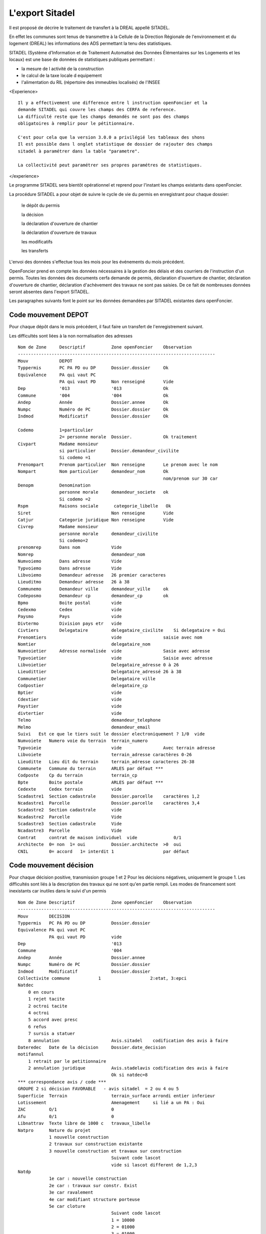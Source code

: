 .. _sitadel:

################
L'export Sitadel
################


Il est proposé de décrire le traitement de transfert à la DREAL appellé SITADEL.

En effet les communes sont tenus de transmettre à la Cellule de la Direction
Régionale de l'environnement et du logement (DREAL) les informations des ADS
permettant la tenu des statistiques.

SITADEL (Système d’Information et de Traitement
Automatisé des Données Élémentaires sur les Logements et les locaux) est une base de
données de statistiques publiques permettant :

- la mesure de l activité de la construction

- le calcul de la taxe locale d equipement

- l'alimentation du RIL (répertoire des immeubles localisés) de l'INSEE

<Experience> ::

    Il y a effectivement une difference entre l instruction openFoncier et la
    demande SITADEL qui couvre les champs des CERFA de reference.
    La difficulté reste que les champs demandés ne sont pas des champs
    obligatoires à remplir pour le pétitionnaire.

    C'est pour cela que la version 3.0.0 a privilégié les tableaux des shons
    Il est possible dans l onglet statistique de dossier de rajouter des champs
    sitadel à paramétrer dans la table "parametre".
    
    La collectivité peut paramétrer ses propres paramétres de statistiques.


</experience>


Le programme SITADEL sera bientôt opérationnel et reprend pour l'instant les
champs existants dans openFoncier.

La procédure SITADEL a pour objet de suivre le cycle de vie du permis en enregistrant pour chaque dossier:

    le dépôt du permis 

    la décision

    la déclaration d'ouverture de chantier

    la déclaration d'ouverture de travaux

    les modificatifs

    les transferts


L'envoi des données s'effectue tous les mois pour les événements du mois précédent.

OpenFoncier prend en compte les données nécessaires à la gestion des délais et des courriers de
l'instruction d'un permis. Toutes les données des documents cerfa demande de permis,
déclaration d'ouverture de chantier, déclaration d'ouverture de chantier, déclaration d'achèvement des
travaux ne sont pas saisies. De ce fait de nombreuses données seront absentes dans l'export SITADEL.

Les paragraphes suivants font le point sur les données demandées par SITADEL existantes dans openFoncier.


Code mouvement DEPOT
====================

Pour chaque dépôt dans le mois précédent, il faut faire un transfert de l'enregistrement suivant. 

Les difficultés sont liées à la non normalisation des adresses ::


    Nom de Zone     Descriptif          Zone openFoncier    Observation
    ----------------------------------------------------------------------------
    Mouv            DEPOT
    Typpermis       PC PA PD ou DP      Dossier.dossier     Ok
    Equivalence     PA qui vaut PC
                    PA qui vaut PD      Non renseigné       Vide
    Dep             '013                '013                Ok
    Commune         '004                '004                Ok
    Andep           Année               Dossier.annee       Ok
    Numpc           Numéro de PC        Dossier.dossier     Ok
    Indmod          Modificatif         Dossier.dossier     Ok
    
    Codemo          1=particulier
                    2= personne morale  Dossier.            Ok traitement
    Civpart         Madame monsieur
                    si particulier      Dossier.demandeur_civilite
                    Si codemo =1
    Prenompart      Prenom particulier  Non renseigne       Le prenom avec le nom
    Nompart         Nom particulier     demandeur_nom       Ok
                                                            nom/prenom sur 30 car
    Denopm          Denomination
                    personne morale     demandeur_societe   ok
                    Si codemo =2
    Rspm            Raisons sociale      categorie_libelle   Ok
    Siret                               Non renseigne       Vide
    Catjur          Categorie juridique Non renseigne       Vide
    Civrep          Madame monsieur
                    personne morale     demandeur_civilite
                    Si codemo=2
    prenomrep       Dans nom            Vide
    Nomrep                              demandeur_nom
    Numvoiemo       Dans adresse        Vide
    Typvoiemo       Dans adresse        Vide
    Libvoiemo       Demandeur adresse   26 premier caracteres
    Lieuditmo       Demandeur adresse   26 à 38
    Communemo       Demandeur ville     demandeur_ville     ok
    Codeposmo       Demandeur cp        demandeur_cp        ok
    Bpmo            Boite postal        vide
    Cedexmo         Cedex               vide    
    Paysmo          Pays                vide
    Divtermo        Division pays etr   vide
    Civtiers        Delegataire         delegataire_civilite    Si delegataire = Oui
    Prenomtiers                         vide                saisie avec nom
    Nomtier                             delegataire_nom
    Numvoietier     Adresse normalisée  vide                Sasie avec adresse
    Typvoietier                         vide                Saisie avec adresse
    Libvoietier                         Delegataire_adresse 0 à 26
    Lieudittier                         Delegataire_adressé 26 à 38
    Communetier                         Delegataire ville
    Codpostier                          delegataire_cp
    Bptier                              vide
    Cdextier                            vide
    Paystier                            vide
    divtertier                          vide
    Telmo                               demandeur_telephone
    Melmo                               demandeur_email
    Suivi   Est ce que le tiers suit le dossier electroniquement ? 1/0  vide
    Numvoiete   Numero voie du terrain  terrain_numero
    Typvoieie                           vide                Avec terrain adresse
    Libvoiete                           terrain_adresse caractères 0-26
    Lieuditte   Lieu dit du terrain     terrain_adresse caracteres 26-38
    Communete   Commune du terrain      ARLES par défaut ***
    Codposte    Cp du terrain           terrain_cp
    Bpte        Boite postale           ARLES par défaut ***
    Cedexte     Cedex terrain           vide
    Scadastre1  Section cadastrale      Dossier.parcelle    caractères 1,2
    Ncadastre1  Parcelle                Dossier.parcelle    caractères 3,4
    Scadastre2  Section cadastrale      vide
    Ncadastre2  Parcelle                Vide
    Scadastre3  Section cadastrale      Vide
    Ncadastre3  Parcelle                Vide
    Contrat     contrat de maison individuel  vide              0/1
    Architecte  0= non  1= oui          Dossier.architecte  >0  oui
    CNIL        0= accord   1= interdit 1                   par défaut

Code mouvement décision
=======================

Pour chaque décision positive, transmission groupe 1 et 2
Pour les décisions négatives, uniquement le groupe 1.
Les difficultés sont liés à la description des travaux qui ne sont qu'en partie rempli.
Les modes de financement sont inexistants car inutiles dans le suivi d'un permis ::

    Nom de Zone Descriptif              Zone openFoncier    Observation
    ----------------------------------------------------------------------------
    Mouv        DECISION
    Typpermis   PC PA PD ou DP          Dossier.dossier
    Equivalence PA qui vaut PC
                PA qui vaut PD          vide
    Dep                                 '013    
    Commune                             '004
    Andep       Année                   Dossier.annee
    Numpc       Numéro de PC            Dossier.dossier
    Indmod      Modificatif             Dossier.dossier
    Collectivite commune           1                   2:etat, 3:epci
    Natdec              
        0 en cours
        1 rejet tacite
        2 octroi tacite
        4 octroi
        5 accord avec presc
        6 refus
        7 sursis a statuer
        8 annulation                    Avis.sitadel    codification des avis à faire
    Dateredec   Date de la décision     Dossier.date_decision
    motifannul
        1 retrait par le petitionnaire
        2 annulation juridique          Avis.stadelavis codification des avis à faire
                                        Ok si natdec=8
    *** correspondance avis / code ***
    GROUPE 2 si décision FAVORABLE   - avis sitadel  = 2 ou 4 ou 5
    Superficie  Terrain                 terrain_surface arrondi entier inferieur
    Lotissement                         Amenagement     si lié a un PA : Oui
    ZAC         O/1                     0
    Afu         0/1                     0
    Libnattrav  Texte libre de 1000 c   travaux_libelle
    Natpro      Nature du projet
                1 nouvelle construction
                2 travaux sur construction existante
                3 nouvelle construction et travaux sur construction
                                        Suivant code lascot     
                                        vide si lascot different de 1,2,3
    Natdp
                1e car : nouvelle construction
                2e car : travaux sur constr. Exist
                3e car ravalement
                4e car modifiant structure porteuse
                5e car cloture
                                        Suivant code lascot
                                        1 = 10000
                                        2 = 01000
                                        3 = 01000
                                        X = 00001       uniquement DP
                                        vide sinon
    Nattrav     Nature des travaux existants
                1 car  extension
                2 car surelevation
                3 car niveau supplémentaire
                4 car amenagement intérieur
                                        Suivant code lascot
                                        2 = 1000
                                        3 = 0100
    Annexe
                1 car piscine
                2 car garage
                3 car veranda
                4 car abris jardin
                5 car autres
                                        Par defaut 00000
    Nivmax      Nombre de niveaux       Vide
    Shionnant1 à 9  Shon avant travaux par destination  Vide
    Shondem 1 a 9   Shon demolie par destination        Destination.shon                                 
    Shonanttr1 à 9  Shon transforme de la destination   vide        si PD
                    anterieure 
    Shonnantprojtr1 à 9 Shon issu de la transformation
                        de la destination projettée     Destination.shon si lascot =4
    Shoncr1 à 9     Shon créée par destination          Destination.shon si lascot =1
    Shon2cr1        Shon créée par transformation
                    par destination                     Destination.shon si lascot =2
    Cpublic     1 car transport                         000000
                2 car enseignement
                3 car santé 
                4 car social
                5 ouvrage
                6 culture
    Nblogdem    Nombre de logement                      logement_nombre
    Nbmaison    Nombre de maison                        Vide
    Nblogcoll   Nombre de logement collectifs           Vide
    Nbtotlog    Nombre de logement total                logement_nombre
    Natres      1 car personne agées                    000000             
                2 car etudiants
                3 car tourisme
                4 car social
                5 car social 2
                6 car handicapée
                7 autres
    Libres      libelles de autres sur 1000 c           Vide
    Util        1 car : occ personnelle                 00000
                2 car : res principale
                3 car : res secondaire
                4 car : vente 
                5 car : location
    Chambres    Capacité accueil locaux d hebergement   vide
    Finis       Nb logement locatif sociaux             vide
    Finaa       Nb logement financement aidés           Vide
    Finptz      Nb logement prêt taux 0                 Vide
    Finaf       Nb logement autrement                   Vide
    Nbpiecemi   Nombre de pièces                        piece_nombre
    Piec1       Nombre de logement 1 pièce              vide
    Piec2       Nombre de logement 2 pièce              vide
    Piec3       Nombre de logement 3 pièce              vide
    Piec4       Nombre de logement 4 pièce              vide
    Piec5       Nombre de logement 5 pièce              vide
    Piec6       Nombre de logement 6 pièce              vide


code mouvement Suivi
====================

A chaque DOC ou DAT du mois précédent.
Il y a peu de renseignements dans notre base sauf la date et la shon totale ::


    Nom de Zone     Descriptif      Zone openFoncier        Observation
    --------------------------------------------------------------------------------
    Mouv                            SUIVI
    Typpermis       PC PA PD ou DP  Dossier.dossier
    Equivalence     PA qui vaut PC  vide              
                    PA qui vaut PD
    Dep                             013
    Commune                         004
    Andep   Année                   Dossier.annee
    Numpc   Numéro de PC            Dossier.dossier
    Indmod  Modificatif             Dossier.dossier
    
    
    *** partie reservée a l' ouverture de chantier ***
    Datereoc Date ouverture chant.  date_chantier
    Nblogoc Nb de logt commencé     Vide
    Nbmaisoc Nb global de logt ind  vide
    Nbcolloc Nb de logts collectif  vide
    Shonoc  Shon commencé           Dossier.shon ?          enlever les décimales
    Finisoc Nb logt locatif com                     Vide
    Finaoc  Nb logt com hors prêt 0                 Vide
    Finptzoc Nb logt commencé à prêt 0              Vide
    Finfoc  Nb logt commencés financement différent vide
    Indoc   Indice de la tranche                    vide
    
    *** Partie réservée à la déclaration Achévement de travaux ***
    Datereat Date achevement        date_achevement
    Nblogat  Nb logt globalterminés vide
    Nbmaisat Nb logt individuels terminés   Vide
    Nbcollat Nb logt collectifs terminés    Vide
    Shonat   Shon                           Dossier.shon ?
    Finsat  Nb logt sociaux terminés        Vide
    Finaat  Nb logt terminés financés aidé hors taux 0 vide
    Finptzat Nb logt terminés financés aidé avec taux 0 vide
    Finafat Nb de logt financés autrement   Vide
    Indat   Indice de tranche
            1 avec tranche, 0 sinon         Vide
    Finchantier 1 dossier cloture
                0 sinon                     Dossier.etat
                                            1 si etat = cloturer
                                            0 sinon
    Origat  Info achevement travaux
            2 dgi
            1 déclaration                   1 par défaut ?




code mouvement Transfert 
========================

Le problème essentiel du transfert, c'est de ne pas avoir de date stockée,
donc de ne pas pouvoir être transmis au moment où il est effectué.
Sinon même remarque que DEPOT car les adresses ne sont pas normalisées ::


    Nom de Zone         Descriptif      Zone openFoncier        Observation
    --------------------------------------------------------------------------------
    Mouv                                TRANSFERT
    Typpermis   PC PA PD ou DP          Dossier.dossier
    Equivalence PA qui vaut PC          vide
                PA qui vaut PD
    Dep                                 013
    Commune                             004
    Andep        Année                  Dossier.annee
    Numpc       Numéro de PC            Dossier.dossier
    Indmod      Modificatif             Dossier.dossier
    Codemo      1=particulier
                2= personne morale      Dossier.                traitement
    Civpart     Madame monsieur         Dossier.demandeur_civilite
                                        Si codemo =1
    Prenompart  Prenom particulier      vide        Le prenom est sasie avec le nom
    Nompart     Nom particulier         demandeur_nom   nom et prenom sur 30 caractères
    Denopm      personne morale         demandeur_societe
                                        Si codemo =2
    Rspm        Raisons ociale          categorie_libelle
    Siret                               Vide
    Catjur      Categorie juridique     Vide
    Civrep      Madame monsieur         demandeur_civilite
                                        Si codemo=2
    prenomrep                           Vide
    Nomrep                              demandeur_nom
    Numvoiemo                           vide                    Dans adresse
    Typvoiemo                           vide                    Dans adresse
    Libvoiemo                           Demandeur adresse   26 premier caracteres
    Lieuditmo                           Demandeur adresse   26 à 38
    Communemo                           Demandeur ville
    Codeposmo                           Demandeur cp
    Bpmo        Boite postale           Vide
    Cedexmo     Cedex                   vide
    Paysmo      Pays                    vide
    Melmo                               demandeur_email
    Suivi   Est ce que le tiers suit
        le dossier electroniquement ? 1/0   Vide    Specifique sitadel

Suppression des lignes adresses tiers

code mouvement Modificatif
==========================

Descriptif du mouvement ::


    Nom de Zone     descriptif          Zone openFoncier        Observation
    -----------------------------------------------------------------------
    Mouv                                TRANSFERT
    Typpermis       PC PA PD ou DP      Dossier.dossier
    Equivalence     PA qui vaut PC      vide
                    PA qui vaut PD
    Dep                                 013
    Commune                             004
    Andep           Année               Dossier.annee
    Numpc           Numéro de PC        Dossier.dossier
    Indmod          Modificatif         Dossier.dossier
    Collectivite    1 commune           1               
                    2 etat
                    3 epci
        Natdec      0 en cours          avis.sitadel            
                    1 rejet tacite
                    2 octroi tacite
                    4 octroi
                    5 accord avec presc
                    6 refus
                    7 sursis a statuer
                    8 annulation
    Dateredec   Date de la décision     Dossier.date_decision
    motifannul  1 retrait petitionnaire Avis.stadelavis         si natdec=8
                2 annulation juridique         
    
    
    *** GROUPE 2 *** 
    Numvoiete  Numero dans la voie du terrain   terrain_numero
    Typvoieie                                   vide
    Libvoiete                                   terrain_adresse caractères 0-26
    Lieuditte   Lieu dit du terrain             terrain_adresse caracteres 26-38
    Communete   Commune du terrain              ARLES par défaut ***
    Codposte    Cp du terrain                   terrain_cp
    Bpte        Boite postale du terrain        ARLES par défaut ***
    Cedexte     Ceqex dex terrain               Vide
    Scadastre1  Section cadastrale              Dossier.parcelle    caractères 1,2
    Ncadastre1  Parcelle                        Dossier.parcelle    caractères 3,4
    Scadastre2  Section cadastrale              Vide
    Ncadastre2  Parcelle                        Vide
    Scadastre3  Section cadastrale              Vide
    Ncadastre3  Parcelle                        Vide
    Terrain     Superficie                      Dossier.surface
    Libmootif   Texte decrivant la modif        Vide
    Nattrav Nature des travaux existants        Suivant code lascot
                1 car  extension                2 = 1000
                2 car surelevation              3 = 0100
                3 car niveau supplémentaire
                4 car amenagement intérieur      
    Annexe      1 car piscine                   Par defaut 00000
                2 car garage
                3 car veranda
                4 car abris jardin
                5 car autres                                   
    Nvmax       Nombre de niveaux                   vide
    Shionnant1 à 9  avant travx                 Vide
    Shondem1 a 9    demolie                     Destination.shon   Si  PD
    Shonanttr1 à 9  Shon transforme             Vide
    Shonnantprojtr1 à 9 transformation          Destination.shon si lascot =4
    Shoncr1 à 9     créée par destination       Destination.shon si lascot =1
    Shon2cr1 à 9    créée par transformation    Destination.shon si lascot =2
    Cpublic     1 car transport                 000000
                2 car enseignement
                3 car santé 
                4 car social
                5 ouvrage
                6 culture                                        
    Nbmaison    Nombre de maison                Vide
    Nblogcoll   Nombre de logement collectifs   Vide
    Nbtotlog    Nombre de logement total        logement_nombre
    Natres      1 car personne agées            000000
                2 car etudiants
                3 car tourisme
                4 car social
                5 car social 2
                6 car handicapée
                7 autres
                                                
    Libres      Libelles de autres sur 1000 c   Vide
    Util        1 car : occ personnelle         00000
                2 car : res principale
                3 car : res secondaire
                4 car : vente 
                5 car : location                                                
    Chambre     Capacité accuei hebergement     Vide
    Finis       Nb logement locatif sociaux     Vide
    Finaa       Nb logement financement aidés   Vide
    Finptz      Nb logement prêt taux 0         Vide
    Finaf       Nb logement autrement           Vide
    Piec1       Nombre de logement 1 pièce      vide
    Piec2       Nombre de logement 2 pièce      vide
    Piec3       Nombre de logement 3 pièce      vide
    Piec4       Nombre de logement 4 pièce      vide
    Piec5       Nombre de logement 5 pièce      vide
    Piec6       Nombre de logement 6 pièce      vide




